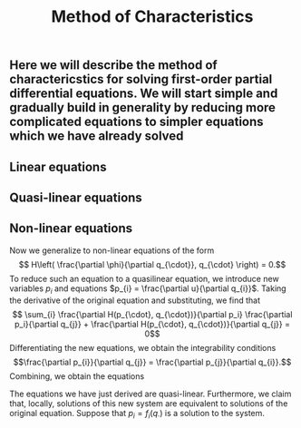 #+TITLE: Method of Characteristics

** Here we will describe the method of charactericstics for solving first-order partial differential equations.  We will start simple and gradually build in generality by reducing more complicated equations to simpler equations which we have already solved
** Linear equations
** Quasi-linear equations
** Non-linear equations
:PROPERTIES:
:later: 1615001623629
:END:

Now we generalize to non-linear equations of the form
\[ H\left( \frac{\partial \phi}{\partial q_{\cdot}}, q_{\cdot} \right) = 0.\]
To reduce such an equation to a quasilinear equation, we introduce new variables \(p_{i}\) and equations \(p_{i} = \frac{\partial u}{\partial q_{i}}\).  Taking the derivative of the original equation and substituting, we find that
\[ \sum_{i} \frac{\partial H(p_{\cdot}, q_{\cdot})}{\partial p_i} \frac{\partial p_i}{\partial q_{j}} + \frac{\partial H(p_{\cdot}, q_{\cdot})}{\partial q_{j}} = 0\]
Differentiating the new equations, we obtain the integrability conditions
\[\frac{\partial p_{i}}{\partial q_{j}} =  \frac{\partial p_{j}}{\partial q_{i}}.\]
Combining, we obtain the equations


The equations we have just derived are quasi-linear.  Furthermore, we claim that, locally, solutions of this new system are equivalent to solutions of the original equation.  Suppose that \(p_{i} = f_{i} (q_{\cdot})\) is a solution to the system.

